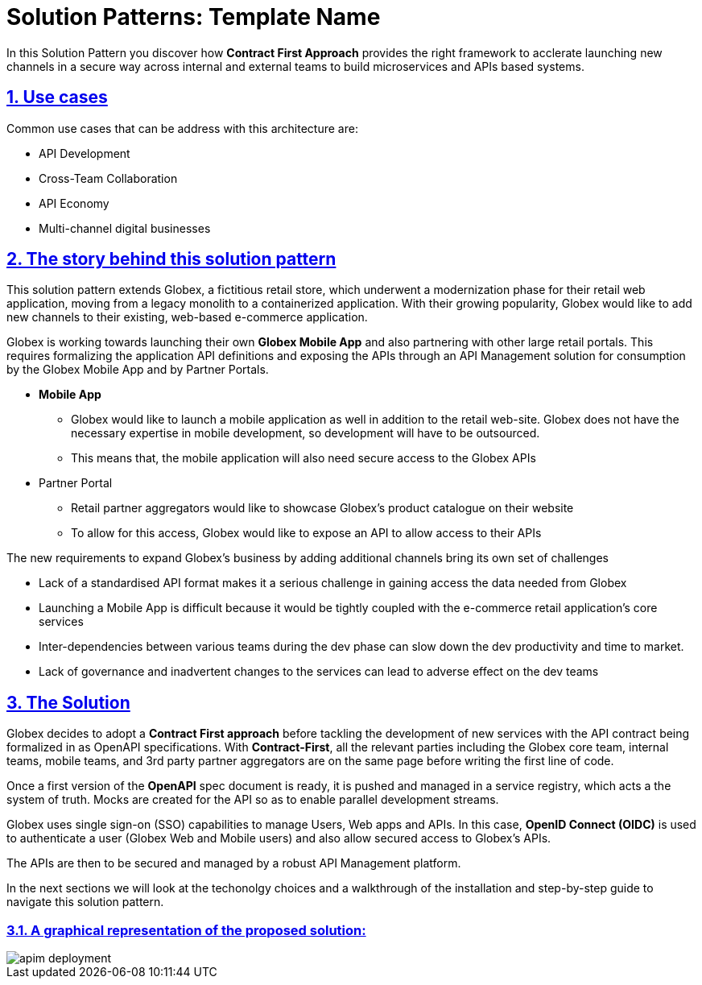 = Solution Patterns: Template Name
:page-layout: home
:sectnums:
:sectlinks:
:doctype: book

In this Solution Pattern you discover how *Contract First Approach* provides the right framework to acclerate launching new channels in a secure way across internal and external teams to build microservices and APIs based systems.


[#use-cases]
== Use cases

Common use cases that can be address with this architecture are:

- API Development
- Cross-Team Collaboration
- API Economy
- Multi-channel digital businesses

== The story behind this solution pattern

This solution pattern extends Globex, a fictitious retail store, which underwent a modernization phase for their retail web application, moving from a legacy monolith to a containerized application. With their growing popularity, Globex would like to add new channels to their existing, web-based e-commerce application.

Globex is working towards launching their own *Globex Mobile App* and  also partnering with other large retail portals. This requires formalizing the application API definitions and exposing the APIs through an API Management solution for consumption by the Globex Mobile App and by Partner Portals.


* *Mobile App*
** Globex would like to launch a mobile application as well in addition to the retail web-site. Globex does not have the necessary expertise in mobile development, so development will have to be outsourced.
** This means that, the mobile application will also need secure access to the Globex APIs

* Partner Portal
** Retail partner aggregators would like to showcase Globex's product catalogue on their website
** To allow for this access, Globex would like to expose an API to allow access to their APIs


The new requirements to expand Globex's business by adding additional channels bring its own set of challenges

* Lack of a standardised API format makes it a serious challenge in gaining access the data needed from Globex
* Launching a  Mobile App is  difficult because it would be tightly coupled with the e-commerce retail application's core services
* Inter-dependencies between various teams during the dev phase can slow down the dev productivity and time to market.
* Lack of governance and inadvertent changes to the services can lead to adverse effect on the dev teams

== The Solution

Globex decides to adopt a *Contract First approach* before tackling the development of new services with the API contract being formalized in as OpenAPI specifications.  With *Contract-First*, all the relevant parties including the Globex core team, internal teams, mobile teams, and 3rd party partner aggregators are on the same page before writing the first line of code.  

Once a first version of the *OpenAPI* spec document is ready, it is pushed and managed in a service registry, which acts a the system of truth. Mocks are created for the API so as to enable parallel development streams.


Globex uses single sign-on (SSO) capabilities to manage Users, Web apps and APIs. In this case, *OpenID Connect (OIDC)* is used to authenticate a user (Globex Web and Mobile users) and also allow secured access to Globex's APIs.

The APIs are then to be secured and managed by a robust API Management platform. 

In the next sections we will look at the techonolgy choices and a walkthrough of the installation and step-by-step guide to navigate this solution pattern.

=== A graphical representation of the proposed solution:

image::apim_deployment.png[] 

